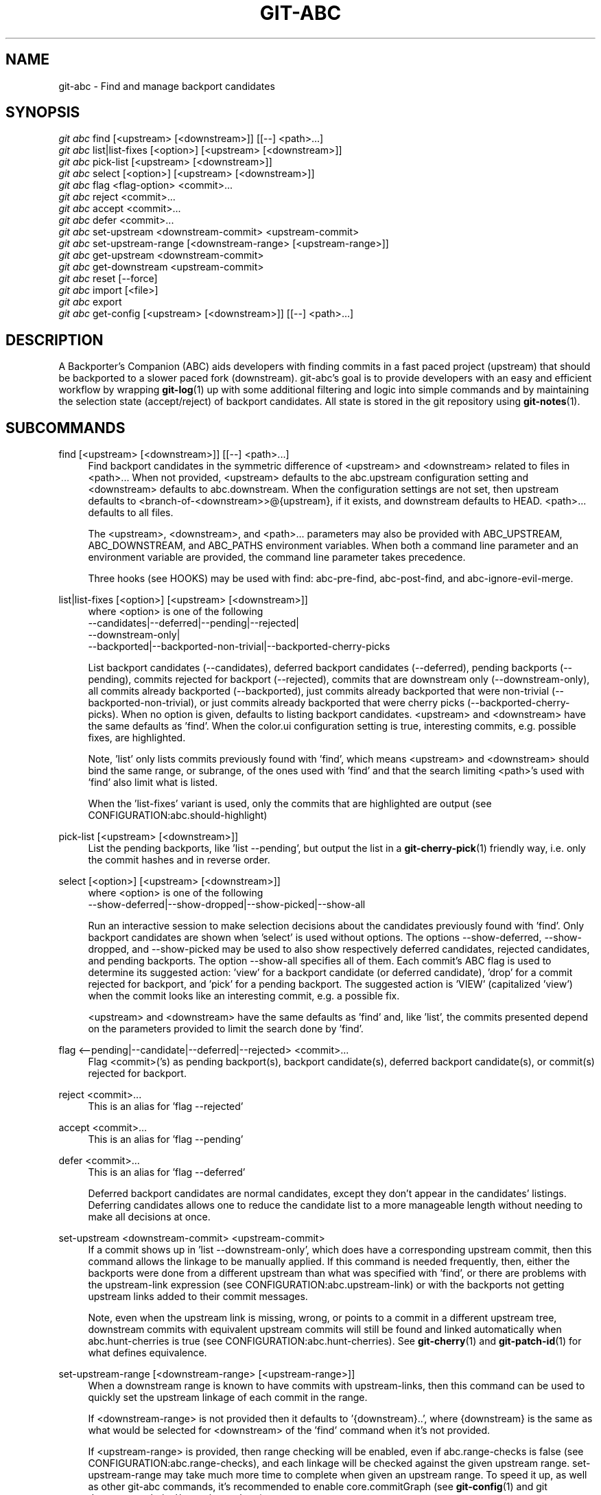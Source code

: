 .TH "GIT\-ABC" "1" "2020-03-23" "" "Local man page"
.nh
.ad l
.SH "NAME"
git-abc \- Find and manage backport candidates
.SH "SYNOPSIS"
.sp
.nf
\fIgit abc\fR find [<upstream> [<downstream>]] [[--] <path>...]
\fIgit abc\fR list|list-fixes [<option>] [<upstream> [<downstream>]]
\fIgit abc\fR pick-list [<upstream> [<downstream>]]
\fIgit abc\fR select [<option>] [<upstream> [<downstream>]]
\fIgit abc\fR flag <flag-option> <commit>...
\fIgit abc\fR reject <commit>...
\fIgit abc\fR accept <commit>...
\fIgit abc\fR defer <commit>...
\fIgit abc\fR set-upstream <downstream-commit> <upstream-commit>
\fIgit abc\fR set-upstream-range [<downstream-range> [<upstream-range>]]
\fIgit abc\fR get-upstream <downstream-commit>
\fIgit abc\fR get-downstream <upstream-commit>
\fIgit abc\fR reset [--force]
\fIgit abc\fR import [<file>]
\fIgit abc\fR export
\fIgit abc\fR get-config [<upstream> [<downstream>]] [[--] <path>...]
.fi
.SH "DESCRIPTION"
A Backporter's Companion (ABC) aids developers with finding commits in a fast paced project (upstream) that should be backported to a slower paced fork (downstream).
git-abc's goal is to provide developers with an easy and efficient workflow by wrapping \fBgit-log\fR(1) up with some additional filtering and logic into simple commands and by maintaining the selection state (accept/reject) of backport candidates.
All state is stored in the git repository using \fBgit-notes\fR(1).
.SH "SUBCOMMANDS"
.PP
find [<upstream> [<downstream>]] [[--] <path>...]
.RS 4
Find backport candidates in the symmetric difference of <upstream> and <downstream> related to files in <path>...
When not provided, <upstream> defaults to the abc.upstream configuration setting and <downstream> defaults to abc.downstream.
When the configuration settings are not set, then upstream defaults to <branch-of-<downstream>>@{upstream}, if it exists, and downstream defaults to HEAD.
<path>... defaults to all files.
.sp
The <upstream>, <downstream>, and <path>... parameters may also be provided with ABC_UPSTREAM, ABC_DOWNSTREAM, and ABC_PATHS environment variables.
When both a command line parameter and an environment variable are provided, the command line parameter takes precedence.
.sp
Three hooks (see HOOKS) may be used with find: abc-pre-find, abc-post-find, and abc-ignore-evil-merge.
.RE
.PP
list|list-fixes [<option>] [<upstream> [<downstream>]]
.RS 4
.nf
where <option> is one of the following
--candidates|--deferred|--pending|--rejected|
--downstream-only|
--backported|--backported-non-trivial|--backported-cherry-picks
.fi
.sp
List backport candidates (--candidates), deferred backport candidates (--deferred), pending backports (--pending), commits rejected for backport (--rejected), commits that are downstream only (--downstream-only), all commits already backported (--backported), just commits already backported that were non-trivial (--backported-non-trivial), or just commits already backported that were cherry picks (--backported-cherry-picks).
When no option is given, defaults to listing backport candidates.
<upstream> and <downstream> have the same defaults as 'find'.
When the color.ui configuration setting is true, interesting commits, e.g. possible fixes, are highlighted.
.sp
Note, 'list' only lists commits previously found with 'find', which means <upstream> and <downstream> should bind the same range, or subrange, of the ones used with 'find' and that the search limiting <path>'s used with 'find' also limit what is listed.
.sp
When the 'list-fixes' variant is used, only the commits that are highlighted are output (see CONFIGURATION:abc.should-highlight)
.RE
.PP
pick-list [<upstream> [<downstream>]]
.RS 4
List the pending backports, like 'list --pending', but output the list in a \fBgit-cherry-pick\fR(1) friendly way, i.e. only the commit hashes and in reverse order.
.RE
.PP
select [<option>] [<upstream> [<downstream>]]
.RS 4
.nf
where <option> is one of the following
--show-deferred|--show-dropped|--show-picked|--show-all
.fi
.sp
Run an interactive session to make selection decisions about the candidates previously found with 'find'.
Only backport candidates are shown when 'select' is used without options.
The options --show-deferred, --show-dropped, and --show-picked may be used to also show respectively deferred candidates, rejected candidates, and pending backports.
The option --show-all specifies all of them.
Each commit's ABC flag is used to determine its suggested action: \(cqview' for a backport candidate (or deferred candidate), 'drop' for a commit rejected for backport, and 'pick' for a pending backport.
The suggested action is 'VIEW' (capitalized 'view') when the commit looks like an interesting commit, e.g. a possible fix.
.sp
<upstream> and <downstream> have the same defaults as 'find' and, like 'list', the commits presented depend on the parameters provided to limit the search done by 'find'.
.RE
.PP
flag <--pending|--candidate|--deferred|--rejected> <commit>...
.RS 4
Flag <commit>('s) as pending backport(s), backport candidate(s), deferred backport candidate(s), or commit(s) rejected for backport.
.RE
.PP
reject <commit>...
.RS 4
This is an alias for 'flag --rejected'
.RE
.PP
accept <commit>...
.RS 4
This is an alias for 'flag --pending'
.RE
.PP
defer <commit>...
.RS 4
This is an alias for 'flag --deferred'
.sp
Deferred backport candidates are normal candidates, except they don't appear in the candidates' listings.
Deferring candidates allows one to reduce the candidate list to a more manageable length without needing to make all decisions at once.
.RE
.PP
set-upstream <downstream-commit> <upstream-commit>
.RS 4
If a commit shows up in 'list --downstream-only', which does have a corresponding upstream commit, then this command allows the linkage to be manually applied.
If this command is needed frequently, then, either the backports were done from a different upstream than what was specified with 'find', or there are problems with the upstream-link expression (see CONFIGURATION:abc.upstream-link) or with the backports not getting upstream links added to their commit messages.
.sp
Note, even when the upstream link is missing, wrong, or points to a commit in a different upstream tree, downstream commits with equivalent upstream commits will still be found and linked automatically when abc.hunt-cherries is true (see CONFIGURATION:abc.hunt-cherries).
See \fBgit-cherry\fR(1) and \fBgit-patch-id\fR(1) for what defines equivalence.
.RE
.PP
set-upstream-range [<downstream-range> [<upstream-range>]]
.RS 4
When a downstream range is known to have commits with upstream-links, then this command can be used to quickly set the upstream linkage of each commit in the range.
.sp
If <downstream-range> is not provided then it defaults to '{downstream}..',  where {downstream} is the same as what would be selected for <downstream> of the 'find' command when it's not provided.
.sp
If <upstream-range> is provided, then range checking will be enabled, even if abc.range-checks is false (see CONFIGURATION:abc.range-checks), and each linkage will be checked against the given upstream range.
set-upstream-range may take much more time to complete when given an upstream range.
To speed it up, as well as other git-abc commands, it's recommended to enable core.commitGraph (see \fBgit-config\fR(1) and git document technical/commit-graph.txt)
.sp
When true, abc.hunt-cherries (see CONFIGURATION:abc.hunt-cherries) will enable cherry-pick searching, just as it does for the 'find' command.
However 'find' should be run first with the upstream that should be searched for the potential cherry-picks.
.RE
.PP
get-upstream <downstream-commit>
.RS 4
Output the corresponding upstream commit for <downstream-commit>.
.RE
.PP
get-downstream <upstream-commit>
.RS 4
Output the corresponding downstream commit for <upstream-commit>.
If the downstream commit is not already known by git-abc then 'get-downstream' will search for it by checking all the commits on the downstream branch for an upstream link containing the given upstream commit.
If the downstream commit is found, then the linkage is stored within the current namespace in order to speed up the next lookup.
.RE
.PP
reset [--force]
.RS 4
Clear all ABC flags.
--force or -f forces clearing without a final "are you sure?" prompting.
.RE
.PP
import [<file>]
.RS 4
Import flag settings from <file>, if given, otherwise from stdin.
.RE
.PP
export
.RS 4
Export flag settings to stdout.
.RE
.PP
get-config [<upstream> [<downstream>]] [[--] <path>...]
.RS 4
Display the configuration variables determined from the environment and git configuration.
The {upstream} and {downstream} displayed are the same as would be selected with the other commands such as 'find' and 'list' when given the same input.
The configuration is output with shell quoting, ready to be import to the callers environment.
.RE
.SH "HOOKS"
.PP
Hooks are programs you can place in a hooks directory to trigger actions at certain points in git’s execution (see \fBgithooks\fR(5)).
Hooks that don’t have the executable bit set are ignored.
The default hooks directory for git-abc is \fB$GIT_DIR/hooks\fR, but that can be changed via the abc.hook-path configuration variable (see CONFIGURATION:abc.hook-path).
git-abc changes its current working directory to the root of the working tree, so all hooks are executed from there.
Additionally, all hooks are started with all git-abc configuration environment variables (see ENVIRONMENT) set with the current configuration.
Hooks may also get their input from command-line arguments and stdin.
See the documentation for each hook below for details.
.RE
.PP
abc-pre-find
.RS 4
This hook runs once right before 'find' is run.
abc-pre-find does not take any command-line arguments, nor read from stdin.
abc-pre-find exits with zero (0) when it successful completes.
If abc-pre-find exits with a non-zero exit code, then it failed, and 'find' will be aborted.
This hook is good for preparing the upstream and downstream branches for 'find'.
.RE
.PP
abc-post-find
.RS 4
This hook runs once right after 'find' is run.
abc-post-find does not take any command-line arguments, nor read from stdin.
abc-post-find exits with zero (0) when it successful completes and non-zero otherwise.
This hook is good for immediately rejecting candidate commits that are known to be unwanted.
.RE
.PP
abc-ignore-evil-merge
.RS 4
This hook runs once for each file containing "evil" changes of an "evil" merge (see \fBgitglossary\fR(7):\fBevil merge\fR).
abc-ignore-evil-merge does not read from stdin, but it takes four command line arguments, which are:
.sp
.nf
    commit:     The full commit hash of the "evil" merge commit
    their_file: The file name of the "their" side of the merge where the "evil" change was made
    our_file:   The file name of the "our" side of the merge where the "evil" change was made
    flags:      Either "r", "a", or "ra", where "r" means there are "evil" removals, "a" means
                there are "evil" additions, and "ra" means there are both
.fi
.sp
If the exit code is zero (0), then the "evil" merge may be ignored.
If the exit code is non-zero, then, either the hook failed, or the "evil" merge cannot be ignored.
In either non-zero exit code case, git-abc will not ignore the "evil" merge.
This hook is good for eliminating merge commits from the candidate list that are known to be safe.
For example, if the "evil" changes are only whitespace.
.sp
Sample hook scripts are in the hooks directory of the git-abc git repository.
.RE
.SH CONFIGURATION
.PP
abc.upstream
.RS 4
The upstream revision pointer, see \fBgitrevisions\fR(7).
.sp
The ABC_UPSTREAM environment variable may be used to override this config.
.RE
.PP
abc.downstream
.RS 4
The downstream revision pointer, see \fBgitrevisions\fR(7).
.sp
The ABC_DOWNSTREAM environment variable may be used to override this config.
.RE
.PP
abc.namespace
.RS 4
The name of the namespace to use.
The name may not contain '/'.
(Internally this name will be prefixed with refs/notes/ and used as a \fBgit-notes\fR(1) ref.) The default is 'git-abc'
.sp
The ABC_NAMESPACE environment variable may be used to override this config.
.RE
.PP
abc.should-highlight
.RS 4
Double comma (,,) separated list of <place-holders>:<regex> pairs used to identify interesting commits, e.g. possible fixes.
<place-holders> are git pretty format place holders (see \fBgit-log\fR(1) PRETTY FORMATS).
When listing commits, each commit will have each set of place holders checked with its extended regular expression <regex>.
If there's a match, then the commit is highlighted as an interesting commit.
The default is:
.sp
.nf
  '%s:fix|Fix|FIX|Revert,,%b:^[Cc][Cc]: *<?[Ss]table[@ ]|^[Ff]ixes: *[0-9a-f]'
.fi
.sp
The ABC_SHOULD_HIGHLIGHT environment variable may be used to override this config.
.RE
.PP
abc.upstream-link
.RS 4
Double comma (,,) separated list of <place-holders>:<regex> pairs used to identify upstream links, which are references embedded in downstream commits that point to their corresponding upstream commits.
<place-holders> are git pretty format place holders (see \fBgit-log\fR(1) PRETTY FORMATS).
When looking for a corresponding upstream commit, the downstream commit will have each set of place holders checked with its extended regular expression <regex>.
If there's a match, then the match is used for the upstream link.
The default is:
.sp
.nf
  '%b:^commit ([0-9a-f]{40})$,,%b:^\\(cherry picked from commit ([0-9a-f]{40})\\)$'
.fi
.sp
The ABC_UPSTREAM_LINK environment variable may be used to override this config.
.RE
.PP
abc.hunt-cherries
.RS 4
Try harder to find cherry-picks, including ones that have missing or malformed upstream links, or that have upstream links pointing to commits in a different tree than has been specified as <upstream>.
This is expensive to do, so it's off ('false') by default.
To enable, set to 'true'.
.sp
The ABC_HUNT_CHERRIES environment variable may be used to override this config.
.RE
.PP
abc.range-checks
.RS 4
Ensure commits are members of their expected commit ranges (i.e. they're on the upstream or downstream branches).
Error out on unexpected user input and warn on unexpected upstream links.
This is enabled ('true') by default, but it's a bit expensive to do.
When speed is more important than the checks, then the checks may be disabled by setting this config to 'false'.
The range checks will also be disabled, regardless of the value of this config, when core.commitGraph (see \fBgit-config\fR(1) and git document technical/commit-graph.txt) is not enabled.
.sp
The ABC_RANGE_CHECKS environment variable may be used to override this config.
.RE
.PP
abc.todo-path
.RS 4
The path of the directory to create (if it doesn't already exist) and use for the todo file needed when editing the backport candidate list with 'select'.
The default is:
.sp
.nf
  "$GIT_DIR/git-abc-todo"
.fi
.sp
The ABC_TODO_PATH environment variable may be used to override this config.
.RE
.PP
abc.hook-path
.RS 4
The path of the directory where the git-abc hooks (see HOOKS) reside.
The default is:
.sp
.nf
  "$GIT_DIR/hooks"
.fi
.sp
The ABC_HOOK_PATH environment variable may be used to override this config.
.RE
.SH "ENVIRONMENT"
.nf
ABC_NAMESPACE
ABC_TODO_PATH
ABC_HOOK_PATH
ABC_SHOULD_HIGHLIGHT
ABC_UPSTREAM_LINK
ABC_HUNT_CHERRIES
ABC_RANGE_CHECKS
ABC_UPSTREAM
ABC_DOWNSTREAM
ABC_PATHS
.fi
